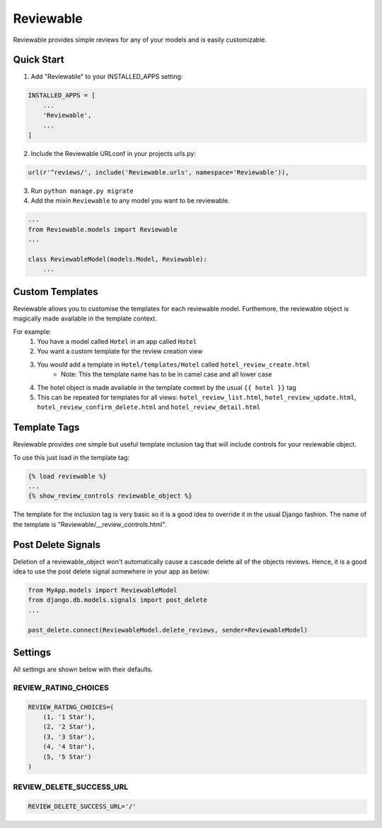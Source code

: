 ==========
Reviewable
==========
Reviewable provides simple reviews for any of your models and is easily customizable.

Quick Start
-----------
1. Add "Reviewable" to your INSTALLED_APPS setting:

.. code-block:: python

    INSTALLED_APPS = [
        ...
        'Reviewable',
        ...
    ]

2. Include the Reviewable URLconf in your projects urls.py:

.. code-block:: python

    url(r'^reviews/', include('Reviewable.urls', namespace='Reviewable')),

3. Run ``python manage.py migrate``

4. Add the mixin ``Reviewable`` to any model you want to be reviewable.

.. code-block:: python

        ...
        from Reviewable.models import Reviewable
        ...

        class ReviewableModel(models.Model, Reviewable):
            ...

Custom Templates
----------------
Reviewable allows you to customise the templates for each reviewable model. Furthemore, the reviewable object is magically
made available in the template context.

For example:
    1. You have a model called ``Hotel`` in an app called ``Hotel``
    2. You want a custom template for the review creation view
    3. You would add a template in ``Hotel/templates/Hotel`` called ``hotel_review_create.html``
        - Note: This the template name has to be in camel case and all lower case
    4. The hotel object is made available in the template context by the usual ``{{ hotel }}`` tag
    5. This can be repeated for templates for all views: ``hotel_review_list.html``, ``hotel_review_update.html``,
       ``hotel_review_confirm_delete.html`` and ``hotel_review_detail.html``

Template Tags
-------------

Reviewable provides one simple but useful template inclusion tag that will include controls for your reviewable object.

To use this just load in the template tag:

.. code-block:: python

    {% load reviewable %}
    ...
    {% show_review_controls reviewable_object %}

The template for the inclusion tag is very basic so it is a good idea to override it in the usual Django fashion.
The name of the template is "Reviewable/__review_controls.html".

Post Delete Signals
-------------------

Deletion of a reviewable_object won't automatically cause a cascade delete all of the objects reviews. Hence, it
is a good idea to use the post delete signal somewhere in your app as below:

.. code-block:: python

    from MyApp.models import ReviewableModel
    from django.db.models.signals import post_delete
    ...

    post_delete.connect(ReviewableModel.delete_reviews, sender=ReviewableModel)

Settings
--------

All settings are shown below with their defaults.

REVIEW_RATING_CHOICES
+++++++++++++++++++++

.. code-block:: python

    REVIEW_RATING_CHOICES=(
        (1, '1 Star'),
        (2, '2 Star'),
        (3, '3 Star'),
        (4, '4 Star'),
        (5, '5 Star')
    )

REVIEW_DELETE_SUCCESS_URL
+++++++++++++++++++++++++

.. code-block:: python

    REVIEW_DELETE_SUCCESS_URL='/'
